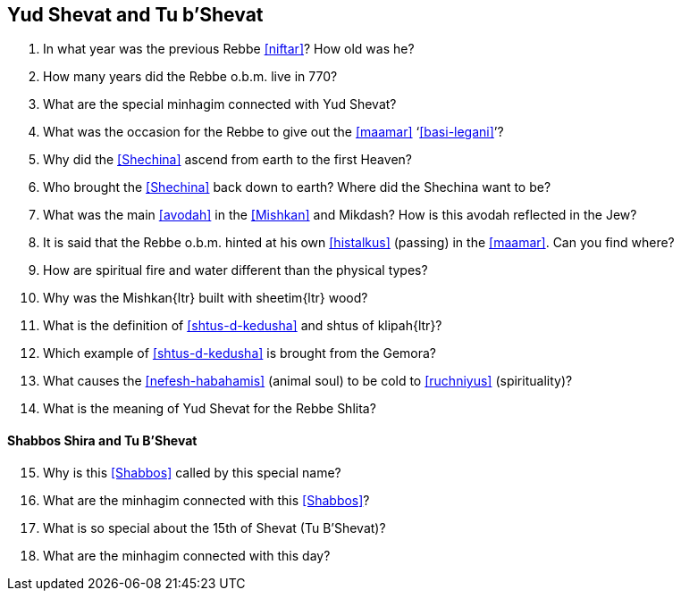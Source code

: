 [#yud-shevat-and-tu-b-shevat]
== Yud Shevat and Tu b'Shevat

. In what year was the previous Rebbe <<niftar>>? How old was he?

. How many years did the Rebbe o.b.m. live in 770?

. What are the special minhagim connected with Yud Shevat?

. What was the occasion for the Rebbe to give out the <<maamar>> ‘<<basi-legani>>’?

. Why did the <<Shechina>> ascend from earth to the first Heaven?

. Who brought the <<Shechina>> back down to earth? Where did the Shechina want to be?

. What was the main <<avodah>> in the <<Mishkan>> and Mikdash? How is this avodah reflected in the Jew?

. It is said that the Rebbe o.b.m. hinted at his own <<histalkus>> (passing) in the <<maamar>>. Can you find where?

. How are spiritual fire and water different than the physical types?

. Why was the [.verse]#Mishkan#{ltr} built with [.verse]#sheetim#{ltr} wood?

. What is the definition of <<shtus-d-kedusha>> and shtus of [.verse]#klipah#{ltr}?

. Which example of <<shtus-d-kedusha>> is brought from the Gemora?

. What causes the <<nefesh-habahamis>> (animal soul) to be cold to <<ruchniyus>> (spirituality)?

. What is the meaning of Yud Shevat for the Rebbe Shlita?

[discrete]
==== Shabbos Shira and Tu B’Shevat
[start=15]
. Why is this <<Shabbos>> called by this special name?

. What are the minhagim connected with this <<Shabbos>>?

. What is so special about the 15th of Shevat (Tu B’Shevat)?

. What are the minhagim connected with this day?
